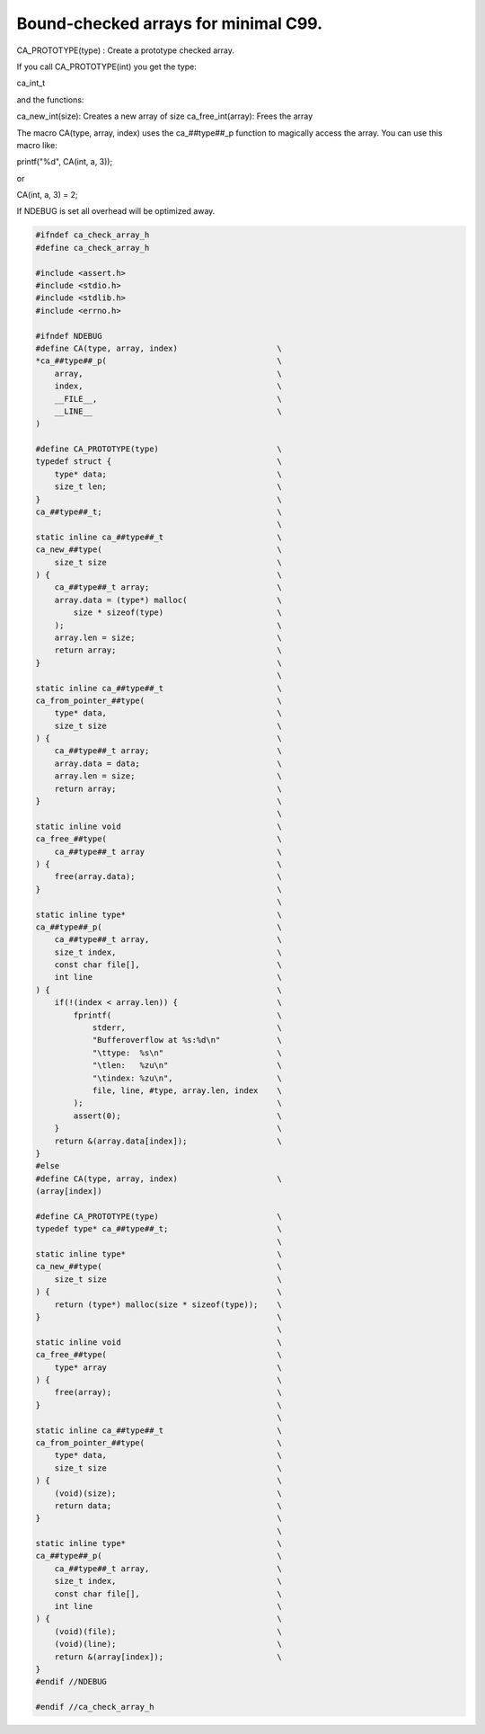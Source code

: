 =====================================
Bound-checked arrays for minimal C99.
=====================================

CA_PROTOTYPE(type) : Create a prototype checked array.

If you call CA_PROTOTYPE(int) you get the type:

ca_int_t

and the functions:

ca_new_int(size): Creates a new array of size
ca_free_int(array): Frees the array

The macro CA(type, array, index) uses the ca_##type##_p function to
magically access the array. You can use this macro like:

printf("%d", CA(int, a, 3));

or

CA(int, a, 3) = 2;

If NDEBUG is set all overhead will be optimized away.

.. code-block:: cpp

   #ifndef ca_check_array_h
   #define ca_check_array_h

   #include <assert.h>
   #include <stdio.h>
   #include <stdlib.h>
   #include <errno.h>

   #ifndef NDEBUG
   #define CA(type, array, index)                     \
   *ca_##type##_p(                                    \
       array,                                         \
       index,                                         \
       __FILE__,                                      \
       __LINE__                                       \
   )

   #define CA_PROTOTYPE(type)                         \
   typedef struct {                                   \
       type* data;                                    \
       size_t len;                                    \
   }                                                  \
   ca_##type##_t;                                     \
                                                      \
   static inline ca_##type##_t                        \
   ca_new_##type(                                     \
       size_t size                                    \
   ) {                                                \
       ca_##type##_t array;                           \
       array.data = (type*) malloc(                   \
           size * sizeof(type)                        \
       );                                             \
       array.len = size;                              \
       return array;                                  \
   }                                                  \
                                                      \
   static inline ca_##type##_t                        \
   ca_from_pointer_##type(                            \
       type* data,                                    \
       size_t size                                    \
   ) {                                                \
       ca_##type##_t array;                           \
       array.data = data;                             \
       array.len = size;                              \
       return array;                                  \
   }                                                  \
                                                      \
   static inline void                                 \
   ca_free_##type(                                    \
       ca_##type##_t array                            \
   ) {                                                \
       free(array.data);                              \
   }                                                  \
                                                      \
   static inline type*                                \
   ca_##type##_p(                                     \
       ca_##type##_t array,                           \
       size_t index,                                  \
       const char file[],                             \
       int line                                       \
   ) {                                                \
       if(!(index < array.len)) {                     \
           fprintf(                                   \
               stderr,                                \
               "Bufferoverflow at %s:%d\n"            \
               "\ttype:  %s\n"                        \
               "\tlen:   %zu\n"                       \
               "\tindex: %zu\n",                      \
               file, line, #type, array.len, index    \
           );                                         \
           assert(0);                                 \
       }                                              \
       return &(array.data[index]);                   \
   }
   #else
   #define CA(type, array, index)                     \
   (array[index])

   #define CA_PROTOTYPE(type)                         \
   typedef type* ca_##type##_t;                       \
                                                      \
   static inline type*                                \
   ca_new_##type(                                     \
       size_t size                                    \
   ) {                                                \
       return (type*) malloc(size * sizeof(type));    \
   }                                                  \
                                                      \
   static inline void                                 \
   ca_free_##type(                                    \
       type* array                                    \
   ) {                                                \
       free(array);                                   \
   }                                                  \
                                                      \
   static inline ca_##type##_t                        \
   ca_from_pointer_##type(                            \
       type* data,                                    \
       size_t size                                    \
   ) {                                                \
       (void)(size);                                  \
       return data;                                   \
   }                                                  \
                                                      \
   static inline type*                                \
   ca_##type##_p(                                     \
       ca_##type##_t array,                           \
       size_t index,                                  \
       const char file[],                             \
       int line                                       \
   ) {                                                \
       (void)(file);                                  \
       (void)(line);                                  \
       return &(array[index]);                        \
   }
   #endif //NDEBUG

   #endif //ca_check_array_h

